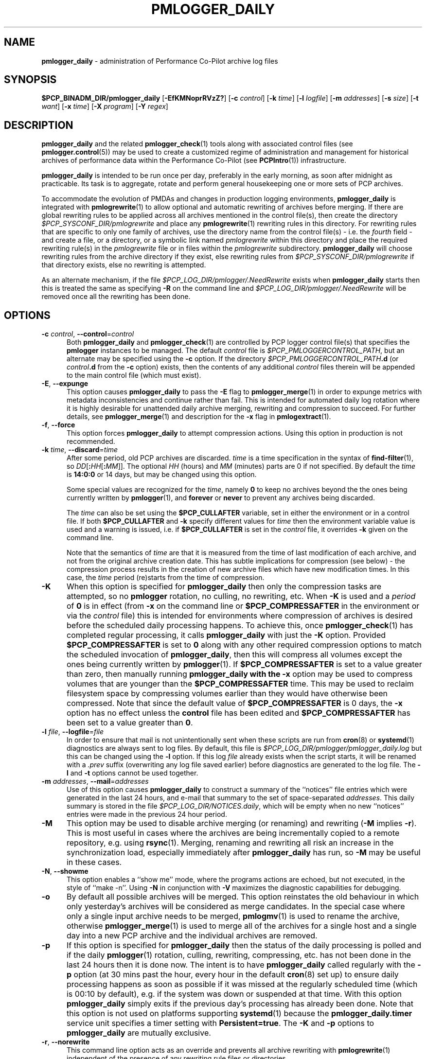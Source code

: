 '\"macro stdmacro
.\"
.\" Copyright (c) 2013-2019 Red Hat.
.\" Copyright (c) 2000 Silicon Graphics, Inc.  All Rights Reserved.
.\"
.\" This program is free software; you can redistribute it and/or modify it
.\" under the terms of the GNU General Public License as published by the
.\" Free Software Foundation; either version 2 of the License, or (at your
.\" option) any later version.
.\"
.\" This program is distributed in the hope that it will be useful, but
.\" WITHOUT ANY WARRANTY; without even the implied warranty of MERCHANTABILITY
.\" or FITNESS FOR A PARTICULAR PURPOSE.  See the GNU General Public License
.\" for more details.
.\"
.TH PMLOGGER_DAILY 1 "PCP" "Performance Co-Pilot"
.SH NAME
\f3pmlogger_daily\f1 \- administration of Performance Co-Pilot archive log files
.SH SYNOPSIS
.B $PCP_BINADM_DIR/pmlogger_daily
[\f3\-EfKMNoprRVzZ?\f1]
[\f3\-c\f1 \f2control\f1]
[\f3\-k\f1 \f2time\f1]
[\f3\-l\f1 \f2logfile\f1]
[\f3\-m\f1 \f2addresses\f1]
[\f3\-s\f1 \f2size\f1]
[\f3\-t\f1 \f2want\f1]
[\f3\-x\f1 \f2time\f1]
[\f3\-X\f1 \f2program\f1]
[\f3\-Y\f1 \f2regex\f1]
.SH DESCRIPTION
.B pmlogger_daily
and the related
.BR pmlogger_check (1)
tools along with
associated control files (see
.BR pmlogger.control (5))
may be used to
create a customized regime of administration and management for
historical archives of performance data within the
Performance Co-Pilot (see
.BR PCPIntro (1))
infrastructure.
.PP
.B pmlogger_daily
is intended to be run once per day, preferably in the early morning, as
soon after midnight as practicable.
Its task is to aggregate, rotate and perform general housekeeping one or
more sets of PCP archives.
.PP
To accommodate the evolution of PMDAs and changes in production
logging environments,
.B pmlogger_daily
is integrated with
.BR pmlogrewrite (1)
to allow optional and automatic rewriting of archives before merging.
If there are global rewriting rules to be applied across all archives
mentioned in the control file(s), then create the directory
.I $PCP_SYSCONF_DIR/pmlogrewrite
and place any
.BR pmlogrewrite (1)
rewriting rules in this directory.
For rewriting rules that are specific to only one family of archives,
use the directory name from the control file(s) \- i.e. the
.I fourth
field \- and create a file, or a directory, or a symbolic link named
.I pmlogrewrite
within this directory
and place the required rewriting rule(s) in the
.I pmlogrewrite
file or in files
within the
.I pmlogrewrite
subdirectory.
.B pmlogger_daily
will choose rewriting rules from the archive directory if they
exist, else rewriting rules from
.I $PCP_SYSCONF_DIR/pmlogrewrite
if that directory exists, else no rewriting is attempted.
.PP
As an alternate mechanism, if the file
.I $PCP_LOG_DIR/pmlogger/.NeedRewrite
exists when
.B pmlogger_daily
starts then this is treated the same as specifying
.B \-R
on the command line and
.I $PCP_LOG_DIR/pmlogger/.NeedRewrite
will be removed once all the rewriting has been done.
.SH OPTIONS
.TP 5
\fB\-c\fR \fIcontrol\fR, \fB\-\-control\fR=\fIcontrol\fR
Both
.B pmlogger_daily
and
.BR pmlogger_check (1)
are controlled by PCP logger control file(s)
that specifies the
.B pmlogger
instances to be managed.
The default
.I control
file is
.IR $PCP_PMLOGGERCONTROL_PATH ,
but an alternate may be specified using the
.B \-c
option.
If the directory
.I $PCP_PMLOGGERCONTROL_PATH\fB.d\fR
(or
.I control\fB.d\fR
from the
.B \-c
option) exists, then the contents of any additional
.I control
files therein will be appended to the main control file (which must exist).
.TP 5
\fB\-E\fR, \fB\-\-expunge\fR
This option causes
.B pmlogger_daily
to pass the
.B \-E
flag to
.BR pmlogger_merge (1)
in order to expunge metrics with metadata inconsistencies and continue
rather than fail.
This is intended for automated daily log rotation where it is highly desirable
for unattended daily archive merging, rewriting and compression to succeed.
For further details, see
.BR pmlogger_merge (1)
and description for the
.B \-x
flag in
.BR pmlogextract (1).
.TP 5
\fB\-f\fR, \fB\-\-force\fR
This option forces
.B pmlogger_daily
to attempt compression actions.
Using this option in production is not recommended.
.TP 5
\fB\-k\fR \fItime\fR, \fB\-\-discard\fR=\fItime\fR
After some period, old PCP archives are discarded.
.I time
is a time specification in the syntax of
.BR find-filter (1),
so
\fIDD\fR[\fB:\fIHH\fR[\fB:\fIMM\fR]].
The optional
.I HH
(hours) and
.I MM
(minutes) parts are 0 if not specified.
By default the
.I time
is
.B 14:0:0
or 14 days, but may be changed using
this option.
.RS
.PP
Some special values are recognized for the
.IR time ,
namely
.B 0
to keep no archives beyond the the ones being currently written by
.BR pmlogger (1),
and
.B forever
or
.B never
to prevent any archives being discarded.
.PP
The
.I time
can also be set using the
.B $PCP_CULLAFTER
variable, set in either the environment or in a control file.
If both
.B $PCP_CULLAFTER
and
.B \-k
specify different values for
.I time
then the environment variable value is used and a warning is issued,
i.e. if
.B $PCP_CULLAFTER
is set in the
.I control
file, it overrides
.B \-k
given on the command line.
.PP
Note that the semantics of
.I time
are that it is measured from the time of last modification of each
archive, and not from the original archive creation date.
This has subtle implications for compression (see below) \- the
compression process results in the creation of new archive files
which have new modification times.
In this case, the
.I time
period (re)starts from the time of compression.
.RE
.TP 5
\fB\-K\fR
When this option is specified for
.B pmlogger_daily
then only the compression tasks are attempted, so no
.BR pmlogger
rotation, no culling, no rewriting, etc.
When
.B \-K
is used and a
.I period
of
.B 0
is in effect
(from
.B \-x
on the command line or
.B $PCP_COMPRESSAFTER
in the environment or via the
.I control
file)
this is intended for environments where compression
of archives is desired before the scheduled daily processing
happens.
To achieve this, once
.BR pmlogger_check (1)
has completed regular processing, it calls
.B pmlogger_daily
with just the
.B \-K
option.
Provided
.B $PCP_COMPRESSAFTER
is set to
.B 0
along with any other required compression options to match the
scheduled invocation of
.BR pmlogger_daily ,
then this will compress all volumes except the ones being currently
written by
.BR pmlogger (1).
If
.B $PCP_COMPRESSAFTER
is set to a value greater than zero, then manually running
.B pmlogger_daily with the
.B \-x
option may be used to compress volumes that are younger than the
.B $PCP_COMPRESSAFTER
time.
This may be used to reclaim filesystem space by compressing volumes
earlier than they would have otherwise been compressed.
Note that since the default value of
.B $PCP_COMPRESSAFTER
is 0 days, the
.B \-x
option has no effect unless the
.B control
file has been edited and
.B $PCP_COMPRESSAFTER
has been set to a value greater than
.BR 0 .
.TP 5
\fB\-l\fR \fIfile\fR, \fB\-\-logfile\fR=\fIfile\fR
In order to ensure that mail is not unintentionally sent when these
scripts are run from
.BR cron (8)
or
.BR systemd (1)
diagnostics are always sent to log files.
By default, this file is
.I $PCP_LOG_DIR/pmlogger/pmlogger_daily.log
but this can be changed using the
.B \-l
option.
If this log
.I file
already exists when the script starts, it will be
renamed with a
.I .prev
suffix (overwriting any log file saved earlier) before diagnostics
are generated to the log file.
The
.B \-l
and
.B \-t
options cannot be used together.
.TP 5
\fB\-m\fR \fIaddresses\fR, \fB\-\-mail\fR=\fIaddresses\fR
Use of this option causes
.B pmlogger_daily
to construct a summary of the ``notices'' file entries which were
generated in the last 24 hours, and e-mail that summary to the set of
space-separated
.IR addresses .
This daily summary is stored in the file
.IR $PCP_LOG_DIR/NOTICES.daily ,
which will be empty when no new ``notices'' entries were made in the
previous 24 hour period.
.TP 5
\fB\-M\fR
This option may be used to disable archive merging (or renaming) and rewriting
(\c
.B \-M
implies
.BR \-r ).
This is most useful in cases where the archives are being incrementally
copied to a remote repository, e.g. using
.BR rsync (1).
Merging, renaming and rewriting all risk an increase in the synchronization
load, especially immediately after
.B pmlogger_daily
has run, so
.B \-M
may be useful in these cases.
.TP 5
\fB\-N\fR, \fB\-\-showme\fR
This option enables a ``show me'' mode, where the programs actions are
echoed, but not executed, in the style of ``make \-n''.
Using
.B \-N
in conjunction with
.B \-V
maximizes the diagnostic capabilities for debugging.
.TP 5
\fB\-o\fR
By default all possible archives will be merged.
This option reinstates the old behaviour in which only yesterday's archives
will be considered as merge candidates.
In the special case where only a single input archive
needs to be merged,
.BR pmlogmv (1)
is used to rename the archive, otherwise
.BR pmlogger_merge (1)
is used to merge all of the archives for a single host and a single day into a new
PCP archive and the individual archives are removed.
.TP 5
\fB\-p\fR
If this option is specified for
.B pmlogger_daily
then the status of the daily processing is polled and if the daily
.BR pmlogger (1)
rotation, culling, rewriting, compressing, etc.
has not been done in the last 24 hours then it is done now.
The intent is to have
.B pmlogger_daily
called regularly with the
.B \-p
option (at 30 mins past the hour, every hour in the default
.BR cron (8)
set up) to ensure daily processing happens as soon as possible if
it was missed at the regularly scheduled time (which is 00:10
by default), e.g. if the system was down or suspended at that
time.
With this option
.B pmlogger_daily
simply exits if the previous day's processing has already been
done.
Note that this option is not used on platforms supporting
.BR systemd (1)
because the
.B pmlogger_daily.timer
service unit specifies a timer setting with
.BR Persistent=true .
The
.B \-K
and
.B \-p
options to
.B pmlogger_daily
are mutually exclusive.
.TP 5
\fB\-r\fR, \fB\-\-norewrite\fR
This command line option acts as an override and prevents all archive
rewriting with
.BR pmlogrewrite (1)
independent of the presence of any rewriting rule files or directories.
.TP 5
\fB\-R\fR, \fB\-\-rewriteall\fR
Sometimes PMDA changes require
.I all
archives to be rewritten,
not just the ones involved
in any current merging.
This is required for example after a PCP upgrade where a new version of an
existing PMDA has revised metadata.
The
.B \-R
command line forces this universal-style of rewriting.
The
.B \-R
option to
.B pmlogger_daily
is mutually exclusive with both the
.B \-r
and
.B \-M
options.
.TP 5
\fB\-s\fR \fIsize\fR, \fB\-\-rotate\fR=\fIsize\fR
If the PCP ``notices'' file (\c
.IR $PCP_LOG_DIR/NOTICES )
is larger than 20480 bytes,
.B pmlogger_daily
will rename the file with a ``.old'' suffix, and start
a new ``notices'' file.
The rotate threshold may be changed from 20480 to
.I size
bytes using the
.B \-s
option.
.TP 5
\fB\-t\fR \fIperiod\fR
To assist with debugging or diagnosing intermittent failures the
.B \-t
option may be used.
This will turn on very verbose tracing (\c
.BR \-VV )
and capture the trace output in a file named
.IR $PCP_LOG_DIR/pmlogger/daily.datestamp.trace ,
where
.I datestamp
is the time
.B pmlogger_daily
was run in the format YYYYMMDD.HH.MM.
In addition, the
.I period
argument will ensure that trace files created with
.B \-t
will be kept for
.I period
days and then discarded.
.TP 5
\fB\-V\fR, \fB\-\-verbose\fR
The output from the
.BR cron
execution of the scripts may be extended using the
.B \-V
option to the scripts which will enable verbose tracing of their activity.
By default the scripts generate no output unless some error or warning
condition is encountered.
A second
.B \-V
increases the verbosity.
Using
.B \-N
in conjunction with
.B \-V
maximizes the diagnostic capabilities for debugging.
.TP 5
\fB\-x\fR \fItime\fR, \fB\-\-compress\-after\fR=\fItime\fR
Archive data files can optionally be compressed after some period
to conserve disk space.
This is particularly useful for large numbers of
.B pmlogger
processes under the control of
.BR pmlogger_daily .
.RS
.PP
.I time
is a time specification in the syntax of
.BR find-filter (1),
so
\fIDD\fR[\fB:\fIHH\fR[\fB:\fIMM\fR]].
The optional
.I HH
(hours) and
.I MM
(minutes) parts are 0 if not specified.
.PP
Some special values are recognized for the
.IR time ,
namely
.B 0
to apply compression as soon as possible, and
.B forever
or
.B never
to prevent any compression being done.
.PP
If
.B transparent_decompress
is enabled when
.I libpcp
was built
(can be checked with the
.BR pmconfig (1)
.B \-L
option),
then the default behaviour is compression ``as soon as possible''.
Otherwise the default behaviour is to
.B not
compress files (which matches the historical default behaviour in
earlier PCP releases).
.PP
The
.I time
can also be set using the
.B $PCP_COMPRESSAFTER
variable, set in either the environment or in a
.I control
file.
If both
.B $PCP_COMPRESSAFTER
and
.B \-x
specify different values for
.I time
then the environment variable value is used and a warning is issued.
For important other detailed notes concerning volume compression, see the
.B \-K
and
.B \-k
options (above).
.RE
.TP 5
\fB\-X\fR \fIprogram\fR, \fB\-\-compressor\fR=\fIprogram\fR
This option specifies the program to use for compression \- by default
this is
.BR xz (1).
The environment variable
.B $PCP_COMPRESS
may be used as an alternative mechanism to define
.IR program .
If both
.B $PCP_COMPRESS
and
.B \-X
specify different compression programs
then the environment variable value is used and a warning is issued.
.TP 5
\fB\-Y\fR \fIregex\fR, \fB\-\-regex\fR=\fIregex\fR
This option allows a regular expression to be specified causing files in
the set of files matched for compression to be omitted \- this allows
only the data file to be compressed, and also prevents the program from
attempting to compress it more than once.
The default
.I regex
is "\.(index|Z|gz|bz2|zip|xz|lzma|lzo|lz4)$" \- such files are
filtered using the
.B \-v
option to
.BR egrep (1).
The environment variable
.B $PCP_COMPRESSREGEX
may be used as an alternative mechanism to define
.IR regex .
If both
.B $PCP_COMPRESSREGEX
and
.B \-Y
specify different values for
.I regex
then the environment variable value is used and a warning is issued.
.TP 5
\fB\-z\fR
This option causes
.B pmlogger_daily
to
.B not
\&``re-exec'', see
.BR pmlogger (1),
when it would otherwise choose to do so
and is intended only for QA testing.
.TP 5
\fB\-Z\fR
This option causes
.B pmlogger_daily
to ``re-exec'', see
.BR pmlogger (1),
whenever that is possible
and is intended only for QA testing.
.TP 5
\fB\-?\fR, \fB\-\-help\fR
Display usage message and exit.
.SH CALLBACKS
Additionally
.B pmlogger_daily
supports the following ``hooks'' to allow auxiliary operations to
be performed at key points in the daily processing of the archives.
These callbacks are controlled via variables that may be set
in the environment or via the
.I control
file.
.PP
All of the callback script execution and the autosave file moving
will be executed as the non-privileged user ``pcp'' and group ``pcp'',
so appropriate permissions may need to have been set up in advance.
.TP 5
.B $PCP_MERGE_CALLBACK
As each day's archive is created by merging and before any
compression takes place, if
.B $PCP_MERGE_CALLBACK
is defined,
then it is assumed to be a script that will be called with
one argument being the name of the archive (stripped of any suffixes),
so something of the form
.IR /some/directory/path/YYYYMMDD .
The script needs to be either a full pathname, or something that will
be found on the shell's
.B $PATH .
The callback script will be run in the foreground, so
.B pmlogger_daily
will wait for it to complete.
.RS 5
.PP
If the control file contains more than one
.B $PCP_MERGE_CALLBACK
specification then these will be run serially in the order
they appear in the control file.
If
.B $PCP_MERGE_CALLBACK
is defined in the environment when
.B pmlogger_daily
is run, this is treated as though this option was the first in the control
file, i.e. it will be run before any merge callbacks mentioned in the control
file.
.PP
For systems using
.BR systemd (1),
if the
.B pmlogger_daily_report.timer
service is enabled then a special merge callback is added to call
.BR pmlogger_daily (1)
first, before any other merge callback options.
For systems not using
.BR systemd (1)
the merge callback for
.BR pmlogger_daily (1)
is added if the directory
.I $PCP_SA_DIR
exists.
.PP
If
.B pmlogger_daily
is in ``catch up'' mode (more than one day's worth of archives
need to be combined) then each call back is executed once for
each day's archive that is generated.
.PP
A typical use might be to produce daily reports from the PCP archive which
needs to wait until the archive has been created, but is more efficient if
it is done before any potential compression of the archive.
.RE
.TP 5
.B $PCP_COMPRESS_CALLBACK
If
.B pmlogger_daily
is run with
.B \-x
.B 0
or
.BR $PCP_COMPRESSAFTER=0 ,
then compression is done immediately after merging.
As each day's archive is compressed, if
.B $PCP_COMPRESS_CALLBACK
is defined,
then it is assumed to be a script that will be called with
one argument being the name of the archive (stripped of any suffixes),
so something of the form
.IR /some/directory/path/YYYYMMDD .
The script needs to be either a full pathname, or something that will
be found on the shell's
.B $PATH .
The callback script will be run in the foreground, so
.B pmlogger_daily
will wait for it to complete.
.RS 5
.PP
If the control file contains more than one
.B $PCP_COMPRESS_CALLBACK
specification then these will be run serially in the order
they appear in the control file.
If
.B $PCP_COMPRESS_CALLBACK
is defined in the environment when
.B pmlogger_daily
is run, this is treated as though this option was the first in the control
file, i.e. it will be run first.
.PP
If
.B pmlogger_daily
is in ``catch up'' mode (more than one day's worth of archives
need to be compressed) then each call back is executed once for
each day's archive that is compressed.
.PP
A typical use might be to keep recent archives in uncompressed form
for efficient querying, but move the older archives to some other storage
location once the compression has been done.
.RE
.TP 5
.B $PCP_AUTOSAVE_DIR
Once the merging and possible compression has been done by
.BR pmlogger_daily ,
if
.B $PCP_AUTOSAVE_DIR
is defined then all of the physical files that make up one day's
archive will be moved (autosaved) to the directory specified by
.B $PCP_AUTOSAVE_DIR.
.RS 5
.PP
The basename of the archive is used to set the reserved words
.B DATEYYYY
(year),
.B DATEMM
(month) and
.B DATEDD
(day) and these (along with
.BR LOCALHOSTNAME )
may appear literally in
.BR $PCP_AUTOSAVE_DIR ,
and will be substituted at execution time to generate the destination
directory name.  For example:
.ft CW
.in +6n
$PCP_AUTOSAVE_DIR=/gpfs/LOCALHOSTNAME/DATEYYYY/DATEMM-DATEDD
.br
.PP
Note that these ``date'' reserved words correspond to the date on
which the archive data was collected, not the date that
.B pmlogger_daily
was run.
.PP
If
.B $PCP_AUTOSAVE_DIR
(after
.B LOCALHOSTNAME
and ``date'' substitution)
does not exist then
.B pmlogger_daily
will attempt to create it (along with any parent directories that
do not exist).
Just be aware that this directory creation runs under
the uid of the user ``pcp'', so directories along the path
to
.B $PCP_AUTOSAVE_DIR
may need to be writeable by this non-root user.
.PP
By ``move'' the archives we mean a paranoid checksum-copy-checksum-remove
(using the
.B \-c
option for
.BR pmlogmv (1))
that will bail if the copy fails or the checksums do not match
(the archives are important so we cannot risk something like a
full filesystem or a permissions issue messing with the copy process).
.PP
If
.B pmlogger_daily
is in ``catch up'' mode (more than one day's worth of archives
need to be combined) then the archives for more than one day could
be copied in this step.
.PP
A typical use might be to create PCP archives on a local
filesystem initially, then once all the data for a single
day has been collected and merged, migrate that day's archive
to a shared filesystem or a remote filesystem.
This may allow automatic backup to off-site storage and/or
reduce the number of I/O operations and filesystem metadata
operations on the (potentially slower) non-local filesystem.
.RE
.SH CONFIGURATION
Refer to
.BR pmlogger.control (5)
for a description of the contol file(s) that are used to
control which
.B pmlogger
instances and which archives are managed by
.B pmlogger_check
and
.BR pmlogger_daily (1).
.SH FILES
.TP 5
.I $PCP_VAR_DIR/config/pmlogger/config.default
default
.B pmlogger
configuration file location for the local primary logger, typically
generated automatically by
.BR pmlogconf (1).
.TP 5
.I $PCP_ARCHIVE_DIR/<hostname>
default location for archives of performance information collected from the host
.I hostname
.TP 5
.I $PCP_ARCHIVE_DIR/<hostname>/lock
transient lock file to guarantee mutual exclusion during
.B pmlogger
administration for the host
.I hostname
\- if present, can be safely removed if neither
.B pmlogger_daily
nor
.BR pmlogger_check (1)
are running
.TP 5
.I $PCP_ARCHIVE_DIR/<hostname>/Latest
PCP archive folio created by
.BR mkaf (1)
for the most recently launched archive containing performance metrics from
the host
.I hostname
.TP 5
.I $PCP_LOG_DIR/NOTICES
PCP ``notices'' file used by
.BR pmie (1)
and friends
.TP 5
.I $PCP_LOG_DIR/pmlogger/pmlogger_daily.log
if the previous execution of
.B pmlogger_daily
produced any output it is saved here.
The normal case is no output in which case the file does not exist.
.TP 5
.I $PCP_ARCHIVE_DIR/<hostname>/SaveLogs
if this directory exists,
then the log file from the
.B \-l
argument
of a newly launched
.BR pmlogger (1)
for
.I hostname
will be linked into this directory with the name
.IB archive .log
where
.I archive
is the basename of the associated
.BR pmlogger (1)
PCP archive files.
This allows the log file to be inspected at a later time, even if
several
.BR pmlogger (1)
instances for
.I hostname
have been launched in the interim.
Because the PCP archive management tools run under
the uid of the user ``pcp'',
.I $PCP_ARCHIVE_DIR/<hostname>/SaveLogs
typically needs to be owned by the user ``pcp''.
.TP 5
.I $PCP_LOG_DIR/pmlogger/.NeedRewrite
if this file exists, then this is treated as equivalent to using
.B \-R
on the command line and the file will be removed once all rewriting
has been done.
.SH PCP ENVIRONMENT
Environment variables with the prefix \fBPCP_\fP are used to parameterize
the file and directory names used by PCP.
On each installation, the
file \fI/etc/pcp.conf\fP contains the local values for these variables.
The \fB$PCP_CONF\fP variable may be used to specify an alternative
configuration file, as described in \fBpcp.conf\fP(5).
.SH "COMPATIBILITY ISSUES"
Earlier versions of
.B pmlogger_daily
used
.BR find (1)
to locate files for compressing or culling and the
.B \-k
and
.B \-x
options took only integer values to mean ``days''.
The semantics of this was quite loose given that
.BR find (1)
offers different precision and semantics across platforms.
.PP
The current implementation of
.B pmlogger_daily
uses
.BR find-filter (1)
which provides high precision intervals and semantics that are
relative to the time of execution and are consistent across
platforms.
.SH SEE ALSO
.BR egrep (1),
.BR find-filter (1),
.BR PCPIntro (1),
.BR pmconfig (1),
.BR pmlc (1),
.BR pmlogconf (1),
.BR pmlogctl (1),
.BR pmlogextract (1),
.BR pmlogger (1),
.BR pmlogger_check (1),
.BR pmlogger_daily_report (1),
.BR pmlogger_merge (1),
.BR pmlogmv (1),
.BR pmlogrewrite (1),
.BR systemd (1),
.BR xz (1)
and
.BR cron (8).
